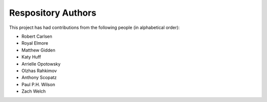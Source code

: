 Respository Authors
===================


This project has had contributions from the following people (in alphabetical order):

* Robert Carlsen
* Royal Elmore
* Matthew Gidden
* Katy Huff
* Arrielle Opotowsky
* Olzhas Rahkimov
* Anthony Scopatz
* Paul P.H. Wilson
* Zach Welch
